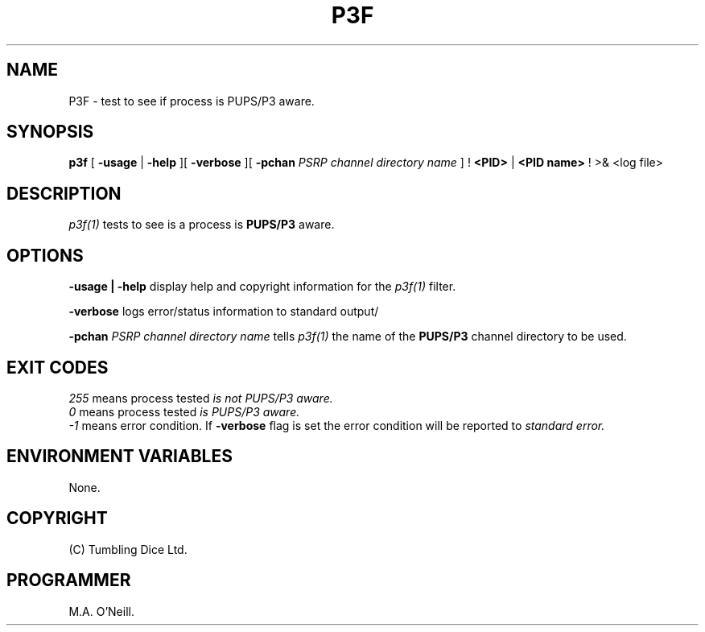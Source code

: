 .TH P3F 1 "16th April 2015" "PUPSP3 commands" "PUPSP3 commands"

.SH NAME
P3F \- test to see if process is PUPS/P3 aware. 
.br

.SH SYNOPSIS
.B p3f
[ 
.B -usage
|
.B -help
][
.B -verbose
][
.B -pchan
.I PSRP channel directory name
]
!
.B <PID>
|
.B <PID name>
!
>& <log file>
.br

.SH DESCRIPTION
.I p3f(1)
tests to see is a process is
.B PUPS/P3
aware.
.br


.SH OPTIONS

.B -usage | -help
display help and copyright information for the
.I p3f(1)
filter.
.br

.B -verbose
logs error/status information to standard output/
.br

.B -pchan
.I PSRP channel directory name
tells
.I p3f(1)
the name of the
.B PUPS/P3
channel directory to be used.
.br

.SH EXIT CODES
.I 255
means process tested
.I is not PUPS/P3 aware.
.br
.I 0
means process tested
.I is PUPS/P3 aware.
.br
.I -1
means error condition. If
.B -verbose
flag is set the error condition will be reported to
.I standard error.
.br
.SH ENVIRONMENT VARIABLES
None.
.br

.SH COPYRIGHT
(C) Tumbling Dice Ltd.
.br

.SH PROGRAMMER
M.A. O'Neill.
.br
